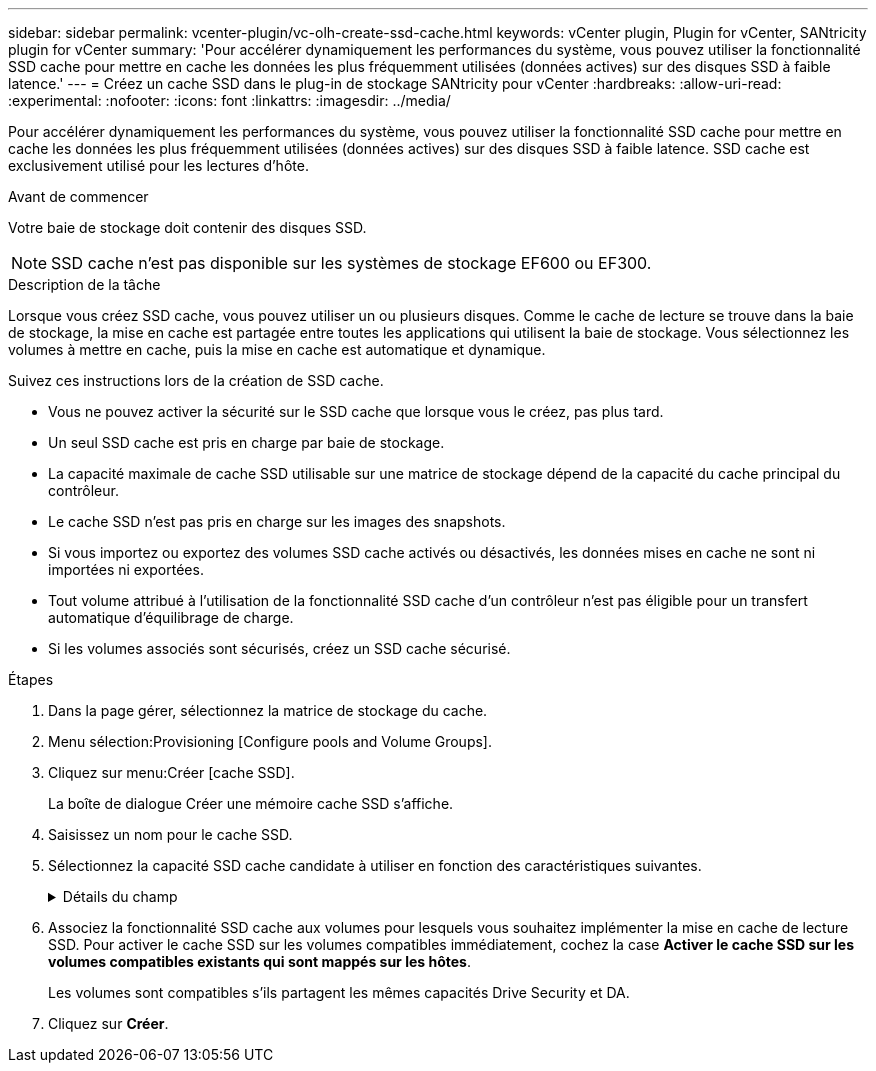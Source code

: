---
sidebar: sidebar 
permalink: vcenter-plugin/vc-olh-create-ssd-cache.html 
keywords: vCenter plugin, Plugin for vCenter, SANtricity plugin for vCenter 
summary: 'Pour accélérer dynamiquement les performances du système, vous pouvez utiliser la fonctionnalité SSD cache pour mettre en cache les données les plus fréquemment utilisées (données actives) sur des disques SSD à faible latence.' 
---
= Créez un cache SSD dans le plug-in de stockage SANtricity pour vCenter
:hardbreaks:
:allow-uri-read: 
:experimental: 
:nofooter: 
:icons: font
:linkattrs: 
:imagesdir: ../media/


[role="lead"]
Pour accélérer dynamiquement les performances du système, vous pouvez utiliser la fonctionnalité SSD cache pour mettre en cache les données les plus fréquemment utilisées (données actives) sur des disques SSD à faible latence. SSD cache est exclusivement utilisé pour les lectures d'hôte.

.Avant de commencer
Votre baie de stockage doit contenir des disques SSD.


NOTE: SSD cache n'est pas disponible sur les systèmes de stockage EF600 ou EF300.

.Description de la tâche
Lorsque vous créez SSD cache, vous pouvez utiliser un ou plusieurs disques. Comme le cache de lecture se trouve dans la baie de stockage, la mise en cache est partagée entre toutes les applications qui utilisent la baie de stockage. Vous sélectionnez les volumes à mettre en cache, puis la mise en cache est automatique et dynamique.

Suivez ces instructions lors de la création de SSD cache.

* Vous ne pouvez activer la sécurité sur le SSD cache que lorsque vous le créez, pas plus tard.
* Un seul SSD cache est pris en charge par baie de stockage.
* La capacité maximale de cache SSD utilisable sur une matrice de stockage dépend de la capacité du cache principal du contrôleur.
* Le cache SSD n'est pas pris en charge sur les images des snapshots.
* Si vous importez ou exportez des volumes SSD cache activés ou désactivés, les données mises en cache ne sont ni importées ni exportées.
* Tout volume attribué à l'utilisation de la fonctionnalité SSD cache d'un contrôleur n'est pas éligible pour un transfert automatique d'équilibrage de charge.
* Si les volumes associés sont sécurisés, créez un SSD cache sécurisé.


.Étapes
. Dans la page gérer, sélectionnez la matrice de stockage du cache.
. Menu sélection:Provisioning [Configure pools and Volume Groups].
. Cliquez sur menu:Créer [cache SSD].
+
La boîte de dialogue Créer une mémoire cache SSD s'affiche.

. Saisissez un nom pour le cache SSD.
. Sélectionnez la capacité SSD cache candidate à utiliser en fonction des caractéristiques suivantes.
+
.Détails du champ
[%collapsible]
====
[cols="25h,~"]
|===
| Caractéristique | Utiliser 


| Puissance | La montre la capacité disponible en Gio. Sélectionnez la capacité en fonction des besoins de stockage de votre application. La capacité maximale de SSD cache dépend de la capacité du cache principal du contrôleur. Si vous allouez plus que le volume maximal vers SSD cache, toute capacité supplémentaire sera inutilisable. La capacité SSD cache compte pour la capacité globale allouée. 


| Nombre total de disques | Affiche le nombre de disques disponibles pour ce cache SSD. Sélectionnez le disque SSD candidat avec le nombre de disques que vous souhaitez 


| Sécurité | Indique si le module SSD cache candidate comprend uniquement des disques sécurisés, qui peuvent être des disques FDE (Full Disk Encryption) ou FIPS (Federal information Processing Standard). Si vous souhaitez créer un cache SSD sécurisé, recherchez « Oui - FDE » ou « Oui - FIPS » dans la colonne fonctionnalité de sécurité. 


| Activer la sécurité ? | Fournit l'option permettant d'activer la fonction de sécurité des lecteurs avec des lecteurs sécurisés. Si vous souhaitez créer une mémoire cache SSD sécurisée, cochez la case *Activer la sécurité*. REMARQUE : une fois activée, la sécurité ne peut pas être désactivée. Vous ne pouvez activer la sécurité sur le SSD cache que lorsque vous le créez, pas plus tard. 


| Compatible DA | Indique si Data assurance (DA) est disponible pour ce candidat SSD cache. Data assurance (DA) vérifie et corrige les erreurs susceptibles de se produire lors du transfert des données entre les contrôleurs et les disques. Si vous souhaitez utiliser DA, sélectionnez un candidat SSD cache qui prend en charge DA. Cette option n'est disponible que lorsque la fonction DA a été activée. SSD cache peut contenir à la fois des disques compatibles DA et des disques non DA, mais tous les disques doivent être compatibles DA pour que vous puissiez utiliser DA. 
|===
====
. Associez la fonctionnalité SSD cache aux volumes pour lesquels vous souhaitez implémenter la mise en cache de lecture SSD. Pour activer le cache SSD sur les volumes compatibles immédiatement, cochez la case *Activer le cache SSD sur les volumes compatibles existants qui sont mappés sur les hôtes*.
+
Les volumes sont compatibles s'ils partagent les mêmes capacités Drive Security et DA.

. Cliquez sur *Créer*.

